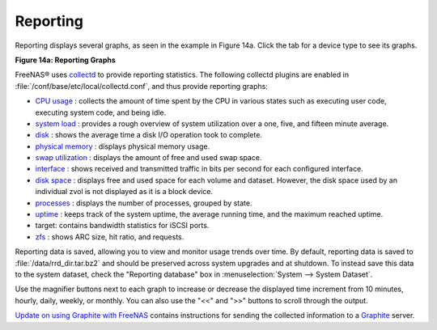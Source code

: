 .. index:: Reporting
.. _Reporting:

Reporting
=========

Reporting displays several graphs, as seen in the example in
Figure 14a. Click the tab for a device type to see its graphs.

**Figure 14a: Reporting Graphs**

.. image:: images/reporting3.png

FreeNAS® uses
`collectd <https://collectd.org/>`_
to provide reporting statistics. The following collectd plugins are
enabled in :file:`/conf/base/etc/local/collectd.conf`, and thus
provide reporting graphs:

*   `CPU usage <https://collectd.org/wiki/index.php/Plugin:CPU>`_
    : collects the amount of time spent by the CPU in various states
    such as executing user code, executing system code, and being
    idle.

*   `system load <https://collectd.org/wiki/index.php/Plugin:Load>`_
    : provides a rough overview of system utilization over a one,
    five, and fifteen minute average.

*   `disk <https://collectd.org/wiki/index.php/Plugin:Disk>`_
    : shows the average time a disk I/O operation took to complete.

*   `physical memory
    <https://collectd.org/wiki/index.php/Plugin:Memory>`_
    : displays physical memory usage.

*   `swap utilization
    <https://collectd.org/wiki/index.php/Plugin:Swap>`_
    : displays the amount of free and used swap space.

*   `interface
    <https://collectd.org/wiki/index.php/Plugin:Interface>`_
    : shows received and transmitted traffic in bits per second for
    each configured interface.

*   `disk space <https://collectd.org/wiki/index.php/Plugin:DF>`_
    : displays free and used space for each volume and dataset.
    However, the disk space used by an individual zvol is not
    displayed as it is a block device.

*   `processes
    <https://collectd.org/wiki/index.php/Plugin:Processes>`_
    : displays the number of processes, grouped by state.

*   `uptime <https://collectd.org/wiki/index.php/Plugin:Uptime>`_
    : keeps track of the system uptime, the average running time, and
    the maximum reached uptime.

*   target: contains bandwidth statistics for iSCSI ports.

*   `zfs <https://collectd.org/wiki/index.php/Plugin:ZFS_ARC>`_
    : shows ARC size, hit ratio, and requests.

Reporting data is saved, allowing you to view and monitor usage trends
over time. By default, reporting data is saved to
:file:`/data/rrd_dir.tar.bz2` and should be preserved across system
upgrades and at shutdown. To instead save this data to the system
dataset, check the "Reporting database" box in
:menuselection:`System --> System Dataset`.

Use the magnifier buttons next to each graph to increase or decrease
the displayed time increment from 10 minutes, hourly, daily, weekly,
or monthly. You can also use the "<<" and ">>" buttons to scroll
through the output.

`Update on using Graphite with FreeNAS
<http://cmhramblings.blogspot.com/2015/12/update-on-using-graphite-with-freenas.html>`_
contains instructions for sending the collected information to a
`Graphite <http://graphite.wikidot.com/>`_ server.

